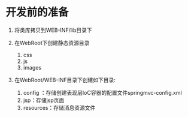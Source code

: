 

* 开发前的准备


1. 将类库拷贝到WEB-INF/lib目录下

2. 在WebRoot下创建静态资源目录

   1. css
   2. js
   3. images

3. 在WebRoot/WEB-INF目录下创建如下目录:

   1. config ：存储创建表现层IoC容器的配置文件springmvc-config.xml
   2. jsp：存储jsp页面
   3. resources：存储消息资源文件